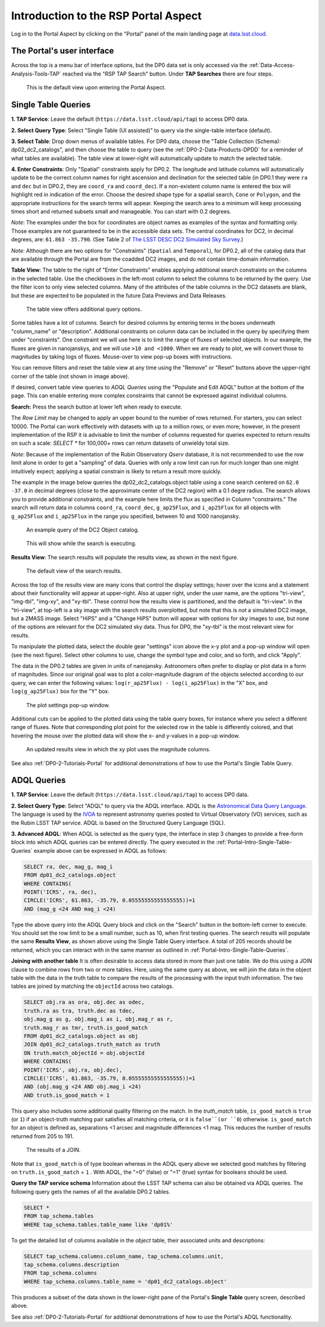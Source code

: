 .. Review the README on instructions to contribute.
.. Review the style guide to keep a consistent approach to the documentation.
.. Static objects, such as figures, should be stored in the _static directory. Review the _static/README on instructions to contribute.
.. Do not remove the comments that describe each section. They are included to provide guidance to contributors.
.. Do not remove other content provided in the templates, such as a section. Instead, comment out the content and include comments to explain the situation. For example:
	- If a section within the template is not needed, comment out the section title and label reference. Do not delete the expected section title, reference or related comments provided from the template.
    - If a file cannot include a title (surrounded by ampersands (#)), comment out the title from the template and include a comment explaining why this is implemented (in addition to applying the ``title`` directive).

.. This is the label that can be used for cross referencing this file.
.. Recommended title label format is "Directory Name"-"Title Name" -- Spaces should be replaced by hyphens.
.. _Data-Access-Analysis-Tools-Portal-Intro:
.. Each section should include a label for cross referencing to a given area.
.. Recommended format for all labels is "Title Name"-"Section Name" -- Spaces should be replaced by hyphens.
.. To reference a label that isn't associated with an reST object such as a title or figure, you must include the link and explicit title using the syntax :ref:`link text <label-name>`.
.. A warning will alert you of identical labels during the linkcheck process.

#####################################
Introduction to the RSP Portal Aspect
#####################################

.. This section should provide a brief, top-level description of the page.

Log in to the Portal Aspect by clicking on the "Portal" panel of the main landing page at `data.lsst.cloud <https://data.lsst.cloud>`_.


.. _Portal-Intro-User-Interface:

The Portal's user interface
===========================

Across the top is a menu bar of interface options, but the DP0 data set is only accessed via the :ref:`Data-Access-Analysis-Tools-TAP` reached via the "RSP TAP Search" button.
Under **TAP Searches** there are four steps.

.. figure:: /_static/portal_default_view.png
    :name: portal_default_view

    This is the default view upon entering the Portal Aspect.


.. _Portal-Intro-Single-Table-Queries:

Single Table Queries
====================
**1. TAP Service**: Leave the default (``https://data.lsst.cloud/api/tap``) to access DP0 data.

**2. Select Query Type**: Select "Single Table (UI assisted)" to query via the single-table interface (default).

**3. Select Table**: Drop down menus of available tables.
For DP0 data, choose the "Table Collection (Schema): dp02_dc2_catalogs", and then choose the table to query (see the :ref:`DP0-2-Data-Products-DPDD` for a reminder of what tables are available).
The table view at lower-right will automatically update to match the selected table.

**4. Enter Constraints**: Only "Spatial" constraints apply for DP0.2.
The longitude and latitude columns will automatically update to be the correct column names for right ascension and declination for the selected table (in DP0.1 they were ``ra`` and ``dec`` but in DP0.2, they are ``coord_ra`` and ``coord_dec``).
If a non-existent column name is entered the box will highlight red in indication of the error.
Choose the desired shape type for a spatial search, ``Cone`` or ``Polygon``, and the appropriate instructions for the search terms will appear.
Keeping the search area to a minimum will keep processing times short and returned subsets small and manageable.  You can start with 0.2 degrees. 

*Note*: The examples under the box for coordinates are object names as examples of the syntax and formatting only. Those examples are not guaranteed to be in the accessible data sets.
The central coordinates for DC2, in decimal degrees, are: ``61.863 -35.790``. (See Table 2 of `The LSST DESC DC2 Simulated Sky Survey <https://ui.adsabs.harvard.edu/abs/2021ApJS..253...31L/abstract>`_.)

*Note*: Although there are two options for "Constraints" (``Spatial`` and ``Temporal``), for DP0.2, all of the catalog data that are available through the Portal are from the coadded DC2 images, and do not contain time-domain information.

**Table View**: The table to the right of "Enter Constraints" enables applying additional search constraints on the columns in the selected table.
Use the checkboxes in the left-most column to select the columns to be returned by the query.
Use the filter icon to only view selected columns.
Many of the attributes of the table columns in the DC2 datasets are blank, but these are expected to be populated in the future Data Previews and Data Releases.

.. figure:: /_static/portal_table_view.png
    :name: portal_table_view

    The table view offers additional query options.

Some tables have a lot of columns.
Search for desired columns by entering terms in the boxes underneath "column_name" or "description".
Additional constraints on column data can be included in the query by specifying them under "constraints".
One constraint we will use here is to limit the range of fluxes of selected objects.  In our example, the fluxes are given in nanojanskys, and we will use ``>10 and <1000``.  When we are ready to plot, we will convert those to magnitudes by taking logs of fluxes.  
Mouse-over to view pop-up boxes with instructions.

You can remove filters and reset the table view at any time using the "Remove" or "Reset" buttons above the upper-right corner of the table (not shown in image above).

If desired, convert table view queries to `ADQL Queries` using the "Populate and Edit ADQL" button at the bottom of the page.
This can enable entering more complex constraints that cannot be expressed against individual columns.

**Search:** Press the search button at lower left when ready to execute.

The `Row Limit` may be changed to apply an upper bound to the number of rows returned.  For starters, you can select 10000.  
The Portal can work effectively with datasets with up to a million rows, or even more; however, in the present implementation of the RSP it is advisable
to limit the number of columns requested for queries expected to return results on such a scale: `SELECT *` for 100,000+ rows can return datasets of unwieldy total size.

*Note*: Because of the implementation of the Rubin Observatory `Qserv` database, it is not recommended to use the row limit alone in order to get a "sampling" of data.
Queries with only a row limit can run for much longer than one might intuitively expect; applying a spatial constrain is likely to return a result more quickly.

The example in the image below queries the dp02_dc2_catalogs.object table using a cone search centered on ``62.0 -37.0`` in decimal degrees (close to the approximate center of the DC2 region) with a 0.1 degre radius.
The search allows you to provide additional constraints, and the example here limits the flux as specified in Column "constraints."  The search will return data in columns ``coord_ra``, ``coord_dec``, ``g_ap25Flux``, and ``i_ap25Flux`` for all objects with ``g_ap25Flux`` and ``i_ap25Flux`` in the range you specified, between 10 and 1000 nanojansky.  

.. figure:: /_static/portal_example_search.png
    :name: portal_example_search

    An example query of the DC2 Object catalog.

.. figure:: /_static/portal_search_working.png
    :name: portal_search_working
    :width: 200

    This will show while the search is executing.

**Results View**: The search results will populate the results view, as shown in the next figure.

.. figure:: /_static/portal_search_results.png
    :name: portal_search_results

    The default view of the search results.

Across the top of the results view are many icons that control the display settings; hover over the icons and a statement about their functionality will appear at upper-right.
Also at upper right, under the user name, are the options "tri-view", "img-tbl", "img-xy", and "xy-tbl".
These control how the results view is partitioned, and the default is "tri-view".
In the "tri-view", at top-left is a sky image with the search results overplotted, but note that this is *not* a simulated DC2 image, but a 2MASS image.
Select "HiPS" and a "Change HiPS" button will appear with options for sky images to use, but none of the options are relevant for the DC2 simulated sky data.
Thus for DP0, the "xy-tbl" is the most relevant view for results.

To manipulate the plotted data, select the double gear "settings" icon above the x-y plot and a pop-up window will open (see the next figure).
Select other columns to use, change the symbol type and color, and so forth, and click "Apply".

The data in the DP0.2 tables are given in units of nanojansky.  Astronomers often prefer to display or plot data in a form of magnitudes.  Since our original goal was to plot a color-magnitude diagram of the objects selected according to our query, we can enter the following values:  
``log(r_ap25Flux) - log(i_ap25Flux)`` in the "X" box, and ``log(g_ap25Flux)`` box for the "Y" box.  

.. figure:: /_static/portal_results_xy_settings.png
    :name: portal_results_xy_settings
    :width: 200

    The plot settings pop-up window.

Additional cuts can be applied to the plotted data using the table query boxes, for instance where you select a different range of fluxes.  
Note that corresponding plot point for the selected row in the table is differently colored, and that hovering the mouse over the plotted data will show the x- and y-values in a pop-up window.

.. figure:: /_static/portal_results_final.png
    :name: portal_results_final

    An updated results view in which the xy plot uses the magnitude columns.

See also :ref:`DP0-2-Tutorials-Portal` for additional demonstrations of how to use the Portal's Single Table Query.

.. _Portal-Intro-ADQL-Queries:

ADQL Queries
============

**1. TAP Service**: Leave the default (``https://data.lsst.cloud/api/tap``) to access DP0 data.

**2. Select Query Type**: Select "ADQL" to query via the ADQL interface. ADQL is the `Astronomical Data Query Language <https://www.ivoa.net/documents/ADQL/>`_.
The language is used by the `IVOA <https://ivoa.net>`_ to represent astronomy queries posted to Virtual Observatory (VO) services, such as the Rubin LSST TAP service.
ADQL is based on the Structured Query Language (SQL).

**3. Advanced ADQL**: When ADQL is selected as the query type, the interface in step 3 changes to provide a free-form block into which ADQL queries can be entered directly.
The query executed in the :ref:`Portal-Intro-Single-Table-Queries` example above can be expressed in ADQL as follows:

.. code-block:: SQL

   SELECT ra, dec, mag_g, mag_i
   FROM dp01_dc2_catalogs.object
   WHERE CONTAINS(
   POINT('ICRS', ra, dec),
   CIRCLE('ICRS', 61.863, -35.79, 0.05555555555555555))=1
   AND (mag_g <24 AND mag_i <24)

Type the above query into the ADQL Query block and click on the "Search" button in the bottom-left corner to execute.
You should set the row limit to be a small number, such as 10, when first testing queries.
The search results will populate the same **Results View**, as shown above using the Single Table Query interface.
A total of 205 records should be returned, which you can interact with in the same manner as outlined in :ref:`Portal-Intro-Single-Table-Queries`.

**Joining with another table**
It is often desirable to access data stored in more than just one table.
We do this using a JOIN clause to combine rows from two or more tables.
Here, using the same query as above, we will join the data in the object table with the data in the truth table to compare the results of the processing with the input truth information.
The two tables are joined by matching the ``objectId`` across two catalogs.

.. code-block:: SQL

    SELECT obj.ra as ora, obj.dec as odec,
    truth.ra as tra, truth.dec as tdec,
    obj.mag_g as g, obj.mag_i as i, obj.mag_r as r,
    truth.mag_r as tmr, truth.is_good_match
    FROM dp01_dc2_catalogs.object as obj
    JOIN dp01_dc2_catalogs.truth_match as truth
    ON truth.match_objectId = obj.objectId
    WHERE CONTAINS(
    POINT('ICRS', obj.ra, obj.dec),
    CIRCLE('ICRS', 61.863, -35.79, 0.05555555555555555))=1
    AND (obj.mag_g <24 AND obj.mag_i <24)
    AND truth.is_good_match = 1

This query also includes some additional quality filtering on the match.
In the `truth_match` table, ``is_good_match`` is ``true`` (or ``1``) if an object-truth matching pair satisfies all matching criteria, or it is ``false``(or ``0``) otherwise.
``is_good_match`` for an object is defined as, separations <1 arcsec and magnitude differences <1 mag.
This reduces the number of results returned from 205 to 191.

.. figure:: /_static/portal_results_join.png
    :name: portal_results_join
    :width: 600

    The results of a JOIN.

Note that ``is_good_match`` is of type boolean whereas in the ADQL query above we selected good matches by filtering on ``truth.is_good_match`` = ``1`` . With ADQL, the "=0" (false) or "=1" (true) syntax for booleans should be used.

**Query the TAP service schema**
Information about the LSST TAP schema can also be obtained via ADQL queries.
The following query gets the names of all the available DP0.2 tables.

.. code-block:: SQL

   SELECT *
   FROM tap_schema.tables
   WHERE tap_schema.tables.table_name like 'dp01%'

To get the detailed list of columns available in the `object` table, their associated units and descriptions:

.. code-block:: SQL

   SELECT tap_schema.columns.column_name, tap_schema.columns.unit,
   tap_schema.columns.description
   FROM tap_schema.columns
   WHERE tap_schema.columns.table_name = 'dp01_dc2_catalogs.object'

This produces a subset of the data shown in the lower-right pane of the Portal's **Single Table** query screen, described above.

See also :ref:`DP0-2-Tutorials-Portal` for additional demonstrations of how to use the Portal's ADQL functionality.
